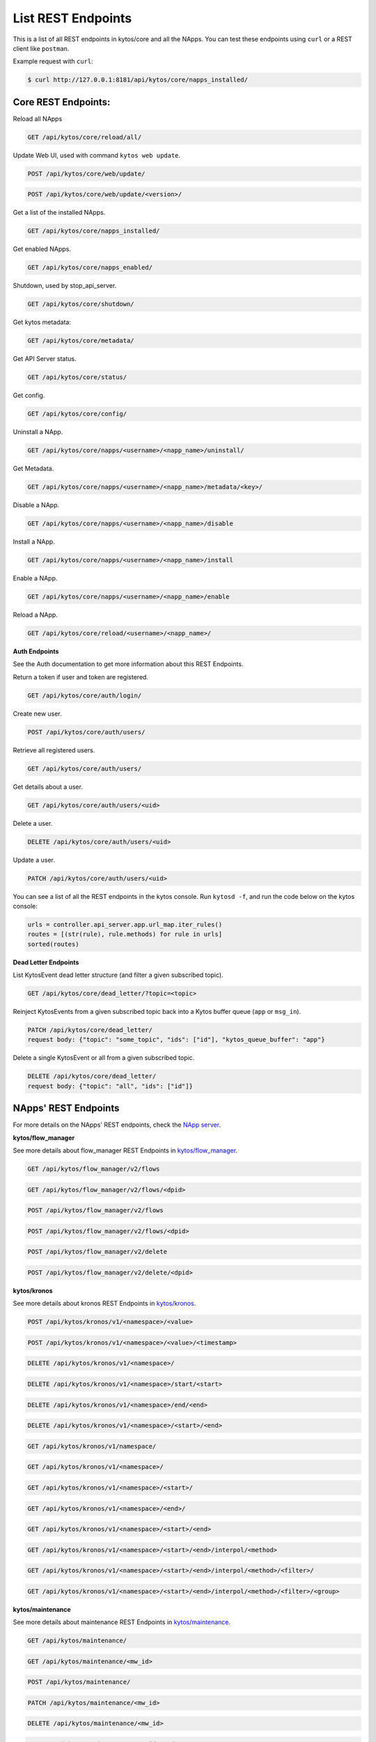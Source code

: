****************************
List REST Endpoints
****************************

This is a list of all REST endpoints in kytos/core and all the NApps.
You can test these endpoints using ``curl`` or a REST client like ``postman``.

Example request with ``curl``:

.. code:: console

    $ curl http://127.0.0.1:8181/api/kytos/core/napps_installed/



Core REST Endpoints:
====================

Reload all NApps

.. code:: console

    GET /api/kytos/core/reload/all/

Update Web UI, used with command ``kytos web update``.

.. code:: console

    POST /api/kytos/core/web/update/

.. code:: console

    POST /api/kytos/core/web/update/<version>/

Get a list of the installed NApps.

.. code:: console

    GET /api/kytos/core/napps_installed/

Get enabled NApps.

.. code:: console

    GET /api/kytos/core/napps_enabled/

Shutdown, used by stop_api_server.

.. code:: console

    GET /api/kytos/core/shutdown/

Get kytos metadata:

.. code:: console

    GET /api/kytos/core/metadata/


Get API Server status.

.. code:: console

    GET /api/kytos/core/status/

Get config.

.. code:: console

    GET /api/kytos/core/config/

Uninstall a NApp.

.. code:: console

    GET /api/kytos/core/napps/<username>/<napp_name>/uninstall/

Get Metadata.

.. code:: console

    GET /api/kytos/core/napps/<username>/<napp_name>/metadata/<key>/

Disable a NApp.

.. code:: console

    GET /api/kytos/core/napps/<username>/<napp_name>/disable

Install a NApp.

.. code:: console

    GET /api/kytos/core/napps/<username>/<napp_name>/install

Enable a NApp.

.. code:: console

    GET /api/kytos/core/napps/<username>/<napp_name>/enable

Reload a NApp.

.. code:: console

    GET /api/kytos/core/reload/<username>/<napp_name>/


**Auth Endpoints**

See the Auth documentation to get more information about this REST Endpoints.

Return a token if user and token are registered.

.. code:: console

    GET /api/kytos/core/auth/login/


Create new user.

.. code:: console

    POST /api/kytos/core/auth/users/


Retrieve all registered users.

.. code:: console

    GET /api/kytos/core/auth/users/

Get details about a user.

.. code:: console

    GET /api/kytos/core/auth/users/<uid>

Delete a user.

.. code:: console

    DELETE /api/kytos/core/auth/users/<uid>

Update a user.

.. code:: console

    PATCH /api/kytos/core/auth/users/<uid>

You can see a list of all the REST endpoints in the kytos console.
Run ``kytosd -f``, and run the code below on the kytos console:

.. code:: python

    urls = controller.api_server.app.url_map.iter_rules()
    routes = [(str(rule), rule.methods) for rule in urls]
    sorted(routes)

**Dead Letter Endpoints**

List KytosEvent dead letter structure (and filter a given subscribed topic).

.. code:: console

   GET /api/kytos/core/dead_letter/?topic=<topic>

Reinject KytosEvents from a given subscribed topic back into a Kytos buffer queue (``app`` or ``msg_in``).

.. code:: console

   PATCH /api/kytos/core/dead_letter/
   request body: {"topic": "some_topic", "ids": ["id"], "kytos_queue_buffer": "app"}

Delete a single KytosEvent or all from a given subscribed topic.

.. code:: console

   DELETE /api/kytos/core/dead_letter/
   request body: {"topic": "all", "ids": ["id"]}


NApps' REST Endpoints
=====================

For more details on the NApps' REST endpoints, check the `NApp server
<https://napps.kytos.io/>`_.

**kytos/flow_manager**

See more details about flow_manager REST Endpoints in `kytos/flow_manager
<https://napps.kytos.io/kytos/flow_manager>`_.

.. code:: console

    GET /api/kytos/flow_manager/v2/flows

.. code:: console

    GET /api/kytos/flow_manager/v2/flows/<dpid>

.. code:: console

    POST /api/kytos/flow_manager/v2/flows

.. code:: console

    POST /api/kytos/flow_manager/v2/flows/<dpid>

.. code:: console

    POST /api/kytos/flow_manager/v2/delete

.. code:: console

    POST /api/kytos/flow_manager/v2/delete/<dpid>

**kytos/kronos**

See more details about kronos REST Endpoints in `kytos/kronos
<https://napps.kytos.io/kytos/kronos>`_.

.. code:: console

    POST /api/kytos/kronos/v1/<namespace>/<value>

.. code:: console

    POST /api/kytos/kronos/v1/<namespace>/<value>/<timestamp>

.. code:: console

    DELETE /api/kytos/kronos/v1/<namespace>/

.. code:: console

    DELETE /api/kytos/kronos/v1/<namespace>/start/<start>

.. code:: console

    DELETE /api/kytos/kronos/v1/<namespace>/end/<end>

.. code:: console

    DELETE /api/kytos/kronos/v1/<namespace>/<start>/<end>

.. code:: console

    GET /api/kytos/kronos/v1/namespace/

.. code:: console

    GET /api/kytos/kronos/v1/<namespace>/

.. code:: console

    GET /api/kytos/kronos/v1/<namespace>/<start>/

.. code:: console

    GET /api/kytos/kronos/v1/<namespace>/<end>/

.. code:: console

    GET /api/kytos/kronos/v1/<namespace>/<start>/<end>

.. code:: console

    GET /api/kytos/kronos/v1/<namespace>/<start>/<end>/interpol/<method>

.. code:: console

    GET /api/kytos/kronos/v1/<namespace>/<start>/<end>/interpol/<method>/<filter>/

.. code:: console

    GET /api/kytos/kronos/v1/<namespace>/<start>/<end>/interpol/<method>/<filter>/<group>

**kytos/maintenance**

See more details about maintenance REST Endpoints in `kytos/maintenance
<https://napps.kytos.io/kytos/maintenance>`_.

.. code:: console

    GET /api/kytos/maintenance/

.. code:: console

    GET /api/kytos/maintenance/<mw_id>

.. code:: console

    POST /api/kytos/maintenance/

.. code:: console

    PATCH /api/kytos/maintenance/<mw_id>

.. code:: console

    DELETE /api/kytos/maintenance/<mw_id>

.. code:: console

    PATCH /api/kytos/maintenance/<mw_id>/end

**kytos/mef_eline**

See more details about mef_eline REST Endpoints in `kytos/mef_eline
<https://napps.kytos.io/kytos/mef_eline>`_.

.. code:: console

    GET /api/kytos/mef_eline/v2/evc/

.. code:: console

    GET /api/kytos/mef_eline/v2/evc/<circuit_id>

.. code:: console

    POST /api/kytos/mef_eline/v2/evc/

.. code:: console

    PATCH /api/kytos/mef_eline/v2/evc/<circuit_id>

.. code:: console

    DELETE /api/kytos/mef_eline/v2/evc/<circuit_id>

.. code:: console

    GET /api/kytos/mef_eline/v2/evc/schedule

.. code:: console

    POST /api/kytos/mef_eline/v2/evc/schedule/

.. code:: console

    PATCH /api/kytos/mef_eline/v2/evc/schedule/<schedule_id>

.. code:: console

    DELETE /api/kytos/mef_eline/v2/evc/schedule/<schedule_id>

**kytos/of_lldp**

See more details about of_lldp REST Endpoints in `kytos/of_lldp
<https://napps.kytos.io/kytos/of_lldp>`_.

.. code:: console

    GET /api/kytos/of_lldp/v1/interfaces

.. code:: console

    POST /api/kytos/of_lldp/v1/interfaces/disable

.. code:: console

    POST /api/kytos/of_lldp/v1/interfaces/enable

.. code:: console

    GET /api/kytos/of_lldp/v1/polling_time

.. code:: console

    POST /api/kytos/of_lldp/v1/polling_time

.. code:: console

    GET /api/kytos/of_lldp/v1/

**kytos/of_stats**

See more details about of_stats REST Endpoints in `kytos/of_stats
<https://napps.kytos.io/kytos/of_stats>`_.

.. code:: console

    GET /api/kytos/of_stats/v1/<dpid>/ports/<int:port>

.. code:: console

    GET /api/kytos/of_stats/v1/<dpid>/ports

.. code:: console

    GET /api/kytos/of_stats/v1/<dpid>/flows/<flow_hash>

.. code:: console

    GET /api/kytos/of_stats/v1/<dpid>/flows

.. code:: console

    GET /api/kytos/of_stats/v1/<dpid>/ports/<int:port>/random

**kytos/pathfinder**

See more details about pathfinder REST Endpoints in `kytos/pathfinder
<https://napps.kytos.io/kytos/pathfinder>`_.

.. code:: console

    POST /api/kytos/pathfinder/v2/

**kytos/status**

See more details about status REST Endpoints in `kytos/status
<https://napps.kytos.io/kytos/status>`_.

.. code:: console


    GET /api/kytos/status/v1/

.. code:: console

    GET /api/kytos/status/v1/napps

**kytos/storehouse**

See more details about storehouse REST Endpoints in `kytos/storehouse
<https://napps.kytos.io/kytos/storehouse>`_.

.. code:: console

    POST /api/kytos/storehouse/v1/<namespace>

.. code:: console

    POST /api/kytos/storehouse/v1/<namespace>/<name>

.. code:: console

    POST /api/kytos/storehouse/v2/<namespace>

.. code:: console

    POST /api/kytos/storehouse/v2/<namespace>/<box_id>

.. code:: console

    GET /api/kytos/storehouse/v1/<namespace>

.. code:: console

    PUT/PATCH /api/kytos/storehouse/v1/<namespace>/<box_id>

.. code:: console

    GET /api/kytos/storehouse/v1/<namespace>/<box_id>

.. code:: console

    DELETE /api/kytos/storehouse/v1/<namespace>/<box_id>

.. code:: console

    GET /api/kytos/storehouse/v1/<namespace>/search_by/<filter_option>/<query>

.. code:: console

    GET /api/kytos/storehouse/v1/backup/<namespace>/

.. code:: console

    GET /api/kytos/storehouse/v1/backup/<namespace>/<box_id>

**kytos/topology**

See more details about topology REST Endpoints in `kytos/topology
<https://napps.kytos.io/kytos/topology>`_.

.. code:: console

    GET /api/kytos/topology/v3/

.. code:: console

    GET /api/kytos/topology/v3/restore

.. code:: console

    GET /api/kytos/topology/v3/switches

.. code:: console

    POST /api/kytos/topology/v3/switches/<dpid>/enable

.. code:: console

    POST /api/kytos/topology/v3/switches/<dpid>/disable

.. code:: console

    GET /api/kytos/topology/v3/switches/<dpid>/metadata


.. code:: console

    POST /api/kytos/topology/v3/switches/<dpid>/metadata

.. code:: console

    DELETE /api/kytos/topology/v3/switches/<dpid>/metadata/<key>

.. code:: console

    GET /api/kytos/topology/v3/interfaces

.. code:: console

    POST /api/kytos/topology/v3/interfaces/switch/<dpid>/enable

.. code:: console

    POST /api/kytos/topology/v3/interfaces/<interface_enable_id>/enable

.. code:: console

    POST /api/kytos/topology/v3/interfaces/switch/<dpid>/disable

.. code:: console

    POST /api/kytos/topology/v3/interfaces/<interface_disable_id>/disable

.. code:: console

    GET /api/kytos/topology/v3/interfaces/<interface_id>/metadata

.. code:: console

    POST /api/kytos/topology/v3/interfaces/<interface_id>/metadata

.. code:: console

    DELETE /api/kytos/topology/v3/interfaces/<interface_id>/metadata/<key>

.. code:: console

    GET /api/kytos/topology/v3/links

.. code:: console

    POST /api/kytos/topology/v3/links/<link_id>/enable

.. code:: console

    POST /api/kytos/topology/v3/links/<link_id>/disable

.. code:: console

    GET /api/kytos/topology/v3/links/<link_id>/metadata

.. code:: console

    POST /api/kytos/topology/v3/links/<link_id>/metadata

.. code:: console

    DELETE /api/kytos/topology/v3/links/<link_id>/metadata/<key>
